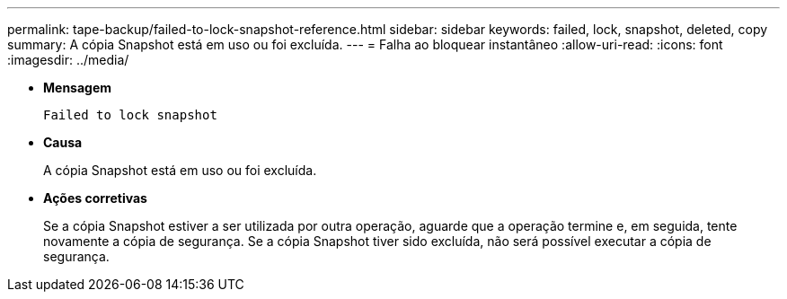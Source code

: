 ---
permalink: tape-backup/failed-to-lock-snapshot-reference.html 
sidebar: sidebar 
keywords: failed, lock, snapshot, deleted, copy 
summary: A cópia Snapshot está em uso ou foi excluída. 
---
= Falha ao bloquear instantâneo
:allow-uri-read: 
:icons: font
:imagesdir: ../media/


[role="lead"]
* *Mensagem*
+
`Failed to lock snapshot`

* *Causa*
+
A cópia Snapshot está em uso ou foi excluída.

* *Ações corretivas*
+
Se a cópia Snapshot estiver a ser utilizada por outra operação, aguarde que a operação termine e, em seguida, tente novamente a cópia de segurança. Se a cópia Snapshot tiver sido excluída, não será possível executar a cópia de segurança.


